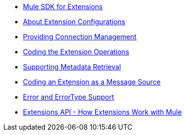 * link:/SDK/mule-sdk-intro[Mule SDK for Extensions]
* link:/SDK/creating-extension-configurations[About Extension Configurations]
* link:/SDK/connection-management[Providing Connection Management]
* link:/SDK/adding-extension-operations[Coding the Extension Operations]
* link:/SDK/metadata-retrieval[Supporting Metadata Retrieval]
* link:/SDK/defining-sources[Coding an Extension as a Message Source]
* link:/SDK/error-handling[Error and ErrorType Support]
* link:/SDK/extensions-api[Extensions API - How Extensions Work with Mule]
